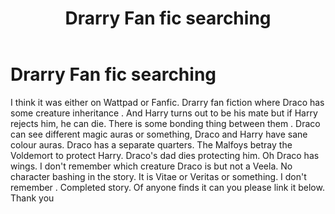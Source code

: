 #+TITLE: Drarry Fan fic searching

* Drarry Fan fic searching
:PROPERTIES:
:Author: Toto313
:Score: 0
:DateUnix: 1606318275.0
:DateShort: 2020-Nov-25
:FlairText: What's That Fic?
:END:
I think it was either on Wattpad or Fanfic. Drarry fan fiction where Draco has some creature inheritance . And Harry turns out to be his mate but if Harry rejects him, he can die. There is some bonding thing between them . Draco can see different magic auras or something, Draco and Harry have sane colour auras. Draco has a separate quarters. The Malfoys betray the Voldemort to protect Harry. Draco's dad dies protecting him. Oh Draco has wings. I don't remember which creature Draco is but not a Veela. No character bashing in the story. It is Vitae or Veritas or something. I don't remember . Completed story. Of anyone finds it can you please link it below. Thank you

